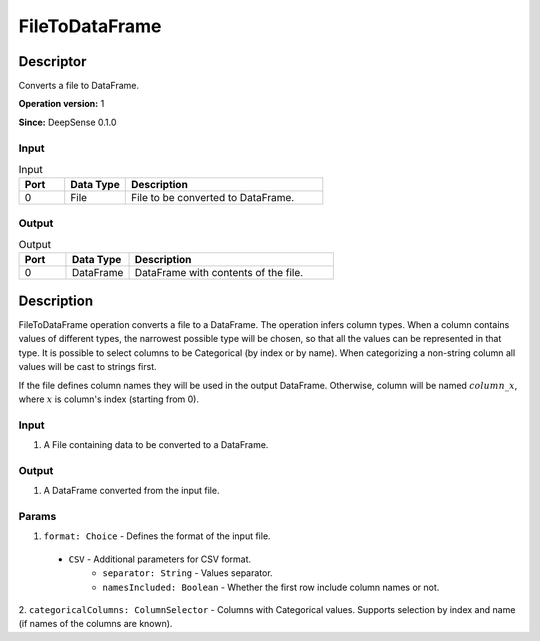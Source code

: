 .. Copyright (c) 2015, CodiLime, Inc.

FileToDataFrame
===============

==========
Descriptor
==========

Converts a file to DataFrame.

**Operation version:** 1

**Since:** DeepSense 0.1.0

-----
Input
-----

.. list-table:: Input
   :widths: 15 20 65
   :header-rows: 1

   * - Port
     - Data Type
     - Description
   * - 0
     - File
     - File to be converted to DataFrame.

------
Output
------

.. list-table:: Output
   :widths: 15 20 65
   :header-rows: 1

   * - Port
     - Data Type
     - Description
   * - 0
     - DataFrame
     - DataFrame with contents of the file.


===========
Description
===========
FileToDataFrame operation converts a file to a DataFrame. The operation infers column types.
When a column contains values of different types, the narrowest possible type will be chosen,
so that all the values can be represented in that type.
It is possible to select columns to be Categorical (by index or by name). When categorizing
a non-string column all values will be cast to strings first.

If the file defines column names they will be used in the output DataFrame. Otherwise, column will
be named :math:`column\_x`, where :math:`x` is column's index (starting from 0).

-----
Input
-----
1. A File containing data to be converted to a DataFrame.

------
Output
------
1. A DataFrame converted from the input file.

------
Params
------
1. ``format: Choice`` - Defines the format of the input file.

  - ``CSV`` - Additional parameters for CSV format.
     - ``separator: String`` - Values separator.
     - ``namesIncluded: Boolean`` - Whether the first row include column names or not.

2. ``categoricalColumns: ColumnSelector`` - Columns with Categorical values. Supports selection
by index and name (if names of the columns are known).
